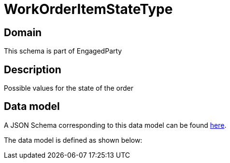 = WorkOrderItemStateType

[#domain]
== Domain

This schema is part of EngagedParty

[#description]
== Description

Possible values for the state of the order


[#data_model]
== Data model

A JSON Schema corresponding to this data model can be found https://tmforum.org[here].

The data model is defined as shown below:

